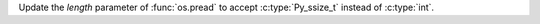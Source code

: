 Update the *length* parameter of :func:`os.pread` to accept
:c:type:`Py_ssize_t` instead of :c:type:`int`.
